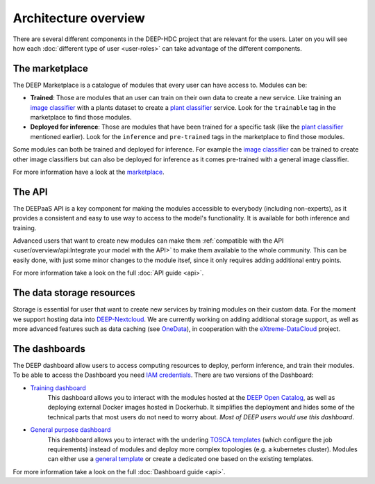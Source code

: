 Architecture overview
---------------------

There are several different components in the DEEP-HDC project that are relevant for the users. Later on you will see
how each :doc:`different type of user <user-roles>` can take advantage of the different components.


The marketplace
===============

The DEEP Marketplace is a catalogue of modules that every user can have access to. Modules can be:

* **Trained**: Those are modules that an user can train on their own data to create a new service. Like training an
  `image classifier <https://marketplace.deep-hybrid-datacloud.eu/modules/train-an-image-classifier.html>`_ with a
  plants dataset to create a `plant classifier <http://marketplace.deep-hybrid-datacloud.eu/modules/plants-species-classifier.html>`_
  service.
  Look for the ``trainable`` tag in the marketplace to find those modules.

* **Deployed for inference**: Those are modules that have been trained for a specific task (like the
  `plant classifier <http://marketplace.deep-hybrid-datacloud.eu/modules/plants-species-classifier.html>`_ mentioned earlier).
  Look for the ``inference`` and ``pre-trained`` tags in the marketplace to find those modules.

Some modules can both be trained and deployed for inference.
For example the `image classifier <https://marketplace.deep-hybrid-datacloud.eu/modules/train-an-image-classifier.html>`_
can be trained to create other image classifiers but can also be deployed for inference as it comes pre-trained with a
general image classifier.

For more information have a look at the `marketplace <https://marketplace.deep-hybrid-datacloud.eu/>`_.


The API
=======

The DEEPaaS API is a key component for making the modules accessible to everybody (including non-experts), as it
provides a consistent and easy to use way to access to the model's functionality. It is available for both inference and training.

Advanced users that want to create new modules can make them :ref:`compatible with the API <user/overview/api:Integrate your model with the API>`
to make them available to the whole community. This can be easily done, with just some minor changes to the module itsef,
since it only requires adding additional entry points.

For more information take a look on the full :doc:`API guide <api>`.


The data storage resources
==========================

Storage is essential for user that want to create new services by training modules on their custom data. For the moment
we support hosting data into `DEEP-Nextcloud <https://nc.deep-hybrid-datacloud.eu>`_. We are currently working on adding
additional storage support, as well as more advanced features such as data caching (see `OneData <https://onedata.org/>`_),
in cooperation with the `eXtreme-DataCloud <http://www.extreme-datacloud.eu/>`_ project.


The dashboards
==============

The DEEP dashboard allow users to access computing resources to deploy, perform inference, and train their modules.
To be able to access the Dashboard you need `IAM credentials <https://iam.deep-hybrid-datacloud.eu/>`_.
There are two versions of the Dashboard:

* `Training dashboard <https://train.deep-hybrid-datacloud.eu/>`_
    This dashboard allows you to interact with the modules hosted at the `DEEP Open Catalog <https://marketplace.deep-hybrid-datacloud.eu/>`_,
    as well as deploying external Docker images hosted in Dockerhub. It simplifies the deployment and hides some of
    the technical parts that most users do not need to worry about. *Most of DEEP users would use this dashboard*.

* `General purpose dashboard <https://paas.cloud.cnaf.infn.it/>`_
    This dashboard allows you to interact with the underling `TOSCA templates <https://github.com/indigo-dc/tosca-templates/tree/master/deep-oc>`_
    (which configure the job requirements) instead of modules and deploy more complex topologies (e.g. a kubernetes cluster).
    Modules can either use a `general template <https://github.com/indigo-dc/tosca-templates/blob/master/deep-oc/deep-oc-marathon-webdav.yml>`_
    or create a dedicated one based on the existing templates.

For more information take a look on the full :doc:`Dashboard guide <api>`.
